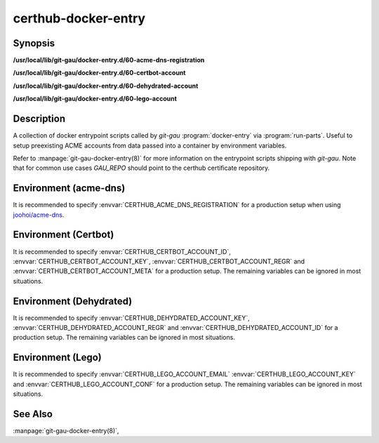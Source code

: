 certhub-docker-entry
====================

Synopsis
--------

**/usr/local/lib/git-gau/docker-entry.d/60-acme-dns-registration**

**/usr/local/lib/git-gau/docker-entry.d/60-certbot-account**

**/usr/local/lib/git-gau/docker-entry.d/60-dehydrated-account**

**/usr/local/lib/git-gau/docker-entry.d/60-lego-account**


Description
-----------

A collection of docker entrypoint scripts called by `git-gau`
:program:`docker-entry` via :program:`run-parts`. Useful to setup preexisting
ACME accounts from data passed into a container by environment variables.

Refer to :manpage:`git-gau-docker-entry(8)` for more information on the
entrypoint scripts shipping with `git-gau`. Note that for common use cases
`GAU_REPO` should point to the certhub certificate repository.


Environment (acme-dns)
----------------------

It is recommended to specify :envvar:`CERTHUB_ACME_DNS_REGISTRATION` for a
production setup when using `joohoi/acme-dns`_.

.. envvar:: CERTHUB_ACME_DNS_REGISTRATION

   Contents of the JSON registration file as generated by
   :program:`goacmedns-register` which is part of `cpu/goacmedns`_. Note that
   more than one account can be registered/represented in a single JSON data
   structure.

.. envvar:: CERTHUB_ACME_DNS_REGISTRATION_FILE

   Full path to registration json file. Defaults to
   ``${HOME}/acme-dns-registration.json``.

.. _joohoi/acme-dns: https://github.com/joohoi/acme-dns

.. _cpu/goacmedns: https://github.com/cpu/goacmedns


Environment (Certbot)
---------------------

It is recommended to specify :envvar:`CERTHUB_CERTBOT_ACCOUNT_ID`,
:envvar:`CERTHUB_CERTBOT_ACCOUNT_KEY`, :envvar:`CERTHUB_CERTBOT_ACCOUNT_REGR`
and :envvar:`CERTHUB_CERTBOT_ACCOUNT_META` for a production setup. The
remaining variables can be ignored in most situations.

.. envvar:: CERTHUB_CERTBOT_ACCOUNT_KEY

   ACME account private key in JSON format used by certbot. If this variable is
   non-empty, its contents will be written to `private_key.json` in the
   respective accounts directory. Note that either
   :envvar:`CERTHUB_CERTBOT_ACCOUNT_ID` or
   :envvar:`CERTHUB_CERTBOT_ACCOUNT_DIR` is required if this variable is set.

.. envvar:: CERTHUB_CERTBOT_ACCOUNT_REGR

   ACME account registration information in JSON format used by certbot. If
   this variable is non-empty, its contents will be written to `regr.json` in
   the respective accounts directory. Note that either
   :envvar:`CERTHUB_CERTBOT_ACCOUNT_ID` or
   :envvar:`CERTHUB_CERTBOT_ACCOUNT_DIR` is required if this variable is set.

.. envvar:: CERTHUB_CERTBOT_ACCOUNT_META

   ACME account meta information in JSON format used by certbot. If this
   variable is non-empty, its contents will be written to `meta.json` in the
   respective accounts directory. Note that either
   :envvar:`CERTHUB_CERTBOT_ACCOUNT_ID` or
   :envvar:`CERTHUB_CERTBOT_ACCOUNT_DIR` is required if this variable is set.

.. envvar:: CERTHUB_CERTBOT_ACCOUNT_ID

   ACME account id as used by certbot to identify the account in the form of a
   32 character long hex string. This is equivalent to the last component of an
   account directory path.

.. envvar:: CERTHUB_CERTBOT_ACCOUNT_SERVER

   ACME endpoint URL for the given account. Defaults to:
   `https://acme-v02.api.letsencrypt.org/directory`

.. envvar:: CERTHUB_CERTBOT_CONFIG_DIR

   Base directory for certbot configuration. Defaults to: `/etc/letsencrypt`.

.. envvar:: CERTHUB_CERTBOT_ACCOUNT_DIR

   Full path to an accounts directory. Defaults to a value computed from
   :envvar:`CERTHUB_CERTBOT_CONFIG_DIR`,
   :envvar:`CERTHUB_CERTBOT_ACCOUNT_SERVER` and
   :envvar:`CERTHUB_CERTBOT_ACCOUNT_ID`.


Environment (Dehydrated)
------------------------

It is recommended to specify :envvar:`CERTHUB_DEHYDRATED_ACCOUNT_KEY`,
:envvar:`CERTHUB_DEHYDRATED_ACCOUNT_REGR` and
:envvar:`CERTHUB_DEHYDRATED_ACCOUNT_ID` for a production setup. The remaining
variables can be ignored in most situations.

.. envvar:: CERTHUB_DEHYDRATED_ACCOUNT_KEY

   ACME account private key in PEM format used by dehydrated. If this variable
   is non-empty, its contents will be written to `account_key.pem` in the
   respective accounts directory.

.. envvar:: CERTHUB_DEHYDRATED_ACCOUNT_REGR

   ACME account registration information in JSON format used by dehydrated. If
   this variable is non-empty, its contents will be written to
   `registration_info.json` in the respective accounts directory.
   set.

.. envvar:: CERTHUB_DEHYDRATED_ACCOUNT_ID

   ACME account id information in JSON format used by dehydrated. If this
   variable is non-empty, its contents will be written to `account_id.json` in
   the respective accounts directory.

.. envvar:: CERTHUB_DEHYDRATED_ACCOUNT_SERVER

   ACME endpoint URL for the given account. Defaults to:
   `https://acme-v02.api.letsencrypt.org/directory`

.. envvar:: CERTHUB_DEHYDRATED_CONFIG_DIR

   Base directory for dehydrated configuration. Defaults to: `/etc/dehydrated`.

.. envvar:: CERTHUB_DEHYDRATED_ACCOUNT_DIR

   Full path to an accounts directory. Defaults to a value computed from
   :envvar:`CERTHUB_DEHYDRATED_CONFIG_DIR` and
   :envvar:`CERTHUB_DEHYDRATED_ACCOUNT_SERVER`.



Environment (Lego)
------------------

It is recommended to specify :envvar:`CERTHUB_LEGO_ACCOUNT_EMAIL`
:envvar:`CERTHUB_LEGO_ACCOUNT_KEY` and :envvar:`CERTHUB_LEGO_ACCOUNT_CONF` for
a production setup. The remaining variables can be ignored in most situations.

.. envvar:: CERTHUB_LEGO_ACCOUNT_KEY

   ACME account private key in PEM format used by lego. If this variable is
   non-empty, its contents will be written to
   `${CERTHUB_LEGO_ACCOUNT_EMAIL}.key` in the respective accounts directory.
   Note that either :envvar:`CERTHUB_LEGO_ACCOUNT_EMAIL` or
   :envvar:`CERTHUB_LEGO_ACCOUNT_KEY_DIR`/:envvar:`CERTHUB_LEGO_ACCOUNT_KEY_FILE`
   are required if this variable is set.

.. envvar:: CERTHUB_LEGO_ACCOUNT_CONF

   ACME account registration information in JSON format used by lego. If this
   variable is non-empty, its contents will be written to `account.json` in the
   respective accounts directory.  Note that either
   :envvar:`CERTHUB_LEGO_ACCOUNT_EMAIL` or
   :envvar:`CERTHUB_LEGO_ACCOUNT_DIR`/:envvar:`CERTHUB_LEGO_ACCOUNT_CONF_FILE`
   are required if this variable is set.

.. envvar:: CERTHUB_LEGO_ACCOUNT_EMAIL

   ACME account email as used by lego to identify the account.

.. envvar:: CERTHUB_LEGO_ACCOUNT_SERVER

   ACME endpoint URL for the given account. Defaults to:
   `https://acme-v02.api.letsencrypt.org/directory`

.. envvar:: CERTHUB_LEGO_DIR

   Base directory for lego configuration. Defaults to: `${HOME}/.lego`.

.. envvar:: CERTHUB_LEGO_ACCOUNT_DIR

   Full path to an accounts directory. Defaults to a value computed from
   :envvar:`CERTHUB_LEGO_DIR`, :envvar:`CERTHUB_LEGO_ACCOUNT_SERVER` and
   :envvar:`CERTHUB_LEGO_ACCOUNT_EMAIL`.

.. envvar:: CERTHUB_LEGO_ACCOUNT_CONF_FILE

   Full path to an accounts config file. Defaults to a value computed from
   :envvar:`CERTHUB_LEGO_DIR`, :envvar:`CERTHUB_LEGO_ACCOUNT_SERVER` and
   :envvar:`CERTHUB_LEGO_ACCOUNT_EMAIL`.

.. envvar:: CERTHUB_LEGO_ACCOUNT_KEY_DIR

   Full path to an accounts key directory. Defaults to a value computed from
   :envvar:`CERTHUB_LEGO_DIR`, :envvar:`CERTHUB_LEGO_ACCOUNT_SERVER` and
   :envvar:`CERTHUB_LEGO_ACCOUNT_EMAIL`.

.. envvar:: CERTHUB_LEGO_ACCOUNT_KEY_FILE

   Full path to an accounts key file. Defaults to a value computed from
   :envvar:`CERTHUB_LEGO_DIR`, :envvar:`CERTHUB_LEGO_ACCOUNT_SERVER` and
   :envvar:`CERTHUB_LEGO_ACCOUNT_EMAIL`.


See Also
--------

:manpage:`git-gau-docker-entry(8)`,
